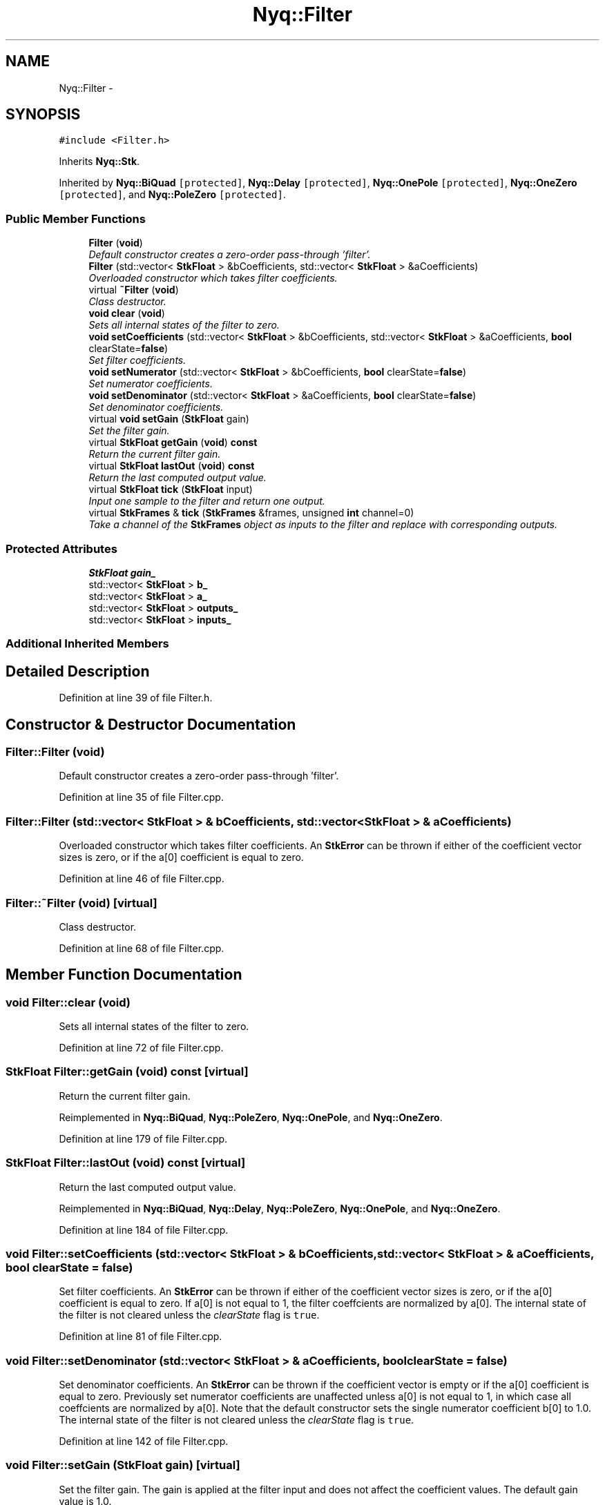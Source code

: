 .TH "Nyq::Filter" 3 "Thu Apr 28 2016" "Audacity" \" -*- nroff -*-
.ad l
.nh
.SH NAME
Nyq::Filter \- 
.SH SYNOPSIS
.br
.PP
.PP
\fC#include <Filter\&.h>\fP
.PP
Inherits \fBNyq::Stk\fP\&.
.PP
Inherited by \fBNyq::BiQuad\fP\fC [protected]\fP, \fBNyq::Delay\fP\fC [protected]\fP, \fBNyq::OnePole\fP\fC [protected]\fP, \fBNyq::OneZero\fP\fC [protected]\fP, and \fBNyq::PoleZero\fP\fC [protected]\fP\&.
.SS "Public Member Functions"

.in +1c
.ti -1c
.RI "\fBFilter\fP (\fBvoid\fP)"
.br
.RI "\fIDefault constructor creates a zero-order pass-through 'filter'\&. \fP"
.ti -1c
.RI "\fBFilter\fP (std::vector< \fBStkFloat\fP > &bCoefficients, std::vector< \fBStkFloat\fP > &aCoefficients)"
.br
.RI "\fIOverloaded constructor which takes filter coefficients\&. \fP"
.ti -1c
.RI "virtual \fB~Filter\fP (\fBvoid\fP)"
.br
.RI "\fIClass destructor\&. \fP"
.ti -1c
.RI "\fBvoid\fP \fBclear\fP (\fBvoid\fP)"
.br
.RI "\fISets all internal states of the filter to zero\&. \fP"
.ti -1c
.RI "\fBvoid\fP \fBsetCoefficients\fP (std::vector< \fBStkFloat\fP > &bCoefficients, std::vector< \fBStkFloat\fP > &aCoefficients, \fBbool\fP clearState=\fBfalse\fP)"
.br
.RI "\fISet filter coefficients\&. \fP"
.ti -1c
.RI "\fBvoid\fP \fBsetNumerator\fP (std::vector< \fBStkFloat\fP > &bCoefficients, \fBbool\fP clearState=\fBfalse\fP)"
.br
.RI "\fISet numerator coefficients\&. \fP"
.ti -1c
.RI "\fBvoid\fP \fBsetDenominator\fP (std::vector< \fBStkFloat\fP > &aCoefficients, \fBbool\fP clearState=\fBfalse\fP)"
.br
.RI "\fISet denominator coefficients\&. \fP"
.ti -1c
.RI "virtual \fBvoid\fP \fBsetGain\fP (\fBStkFloat\fP gain)"
.br
.RI "\fISet the filter gain\&. \fP"
.ti -1c
.RI "virtual \fBStkFloat\fP \fBgetGain\fP (\fBvoid\fP) \fBconst\fP "
.br
.RI "\fIReturn the current filter gain\&. \fP"
.ti -1c
.RI "virtual \fBStkFloat\fP \fBlastOut\fP (\fBvoid\fP) \fBconst\fP "
.br
.RI "\fIReturn the last computed output value\&. \fP"
.ti -1c
.RI "virtual \fBStkFloat\fP \fBtick\fP (\fBStkFloat\fP input)"
.br
.RI "\fIInput one sample to the filter and return one output\&. \fP"
.ti -1c
.RI "virtual \fBStkFrames\fP & \fBtick\fP (\fBStkFrames\fP &frames, unsigned \fBint\fP channel=0)"
.br
.RI "\fITake a channel of the \fBStkFrames\fP object as inputs to the filter and replace with corresponding outputs\&. \fP"
.in -1c
.SS "Protected Attributes"

.in +1c
.ti -1c
.RI "\fBStkFloat\fP \fBgain_\fP"
.br
.ti -1c
.RI "std::vector< \fBStkFloat\fP > \fBb_\fP"
.br
.ti -1c
.RI "std::vector< \fBStkFloat\fP > \fBa_\fP"
.br
.ti -1c
.RI "std::vector< \fBStkFloat\fP > \fBoutputs_\fP"
.br
.ti -1c
.RI "std::vector< \fBStkFloat\fP > \fBinputs_\fP"
.br
.in -1c
.SS "Additional Inherited Members"
.SH "Detailed Description"
.PP 
Definition at line 39 of file Filter\&.h\&.
.SH "Constructor & Destructor Documentation"
.PP 
.SS "Filter::Filter (\fBvoid\fP)"

.PP
Default constructor creates a zero-order pass-through 'filter'\&. 
.PP
Definition at line 35 of file Filter\&.cpp\&.
.SS "Filter::Filter (std::vector< \fBStkFloat\fP > & bCoefficients, std::vector< \fBStkFloat\fP > & aCoefficients)"

.PP
Overloaded constructor which takes filter coefficients\&. An \fBStkError\fP can be thrown if either of the coefficient vector sizes is zero, or if the a[0] coefficient is equal to zero\&. 
.PP
Definition at line 46 of file Filter\&.cpp\&.
.SS "Filter::~Filter (\fBvoid\fP)\fC [virtual]\fP"

.PP
Class destructor\&. 
.PP
Definition at line 68 of file Filter\&.cpp\&.
.SH "Member Function Documentation"
.PP 
.SS "\fBvoid\fP Filter::clear (\fBvoid\fP)"

.PP
Sets all internal states of the filter to zero\&. 
.PP
Definition at line 72 of file Filter\&.cpp\&.
.SS "\fBStkFloat\fP Filter::getGain (\fBvoid\fP) const\fC [virtual]\fP"

.PP
Return the current filter gain\&. 
.PP
Reimplemented in \fBNyq::BiQuad\fP, \fBNyq::PoleZero\fP, \fBNyq::OnePole\fP, and \fBNyq::OneZero\fP\&.
.PP
Definition at line 179 of file Filter\&.cpp\&.
.SS "\fBStkFloat\fP Filter::lastOut (\fBvoid\fP) const\fC [virtual]\fP"

.PP
Return the last computed output value\&. 
.PP
Reimplemented in \fBNyq::BiQuad\fP, \fBNyq::Delay\fP, \fBNyq::PoleZero\fP, \fBNyq::OnePole\fP, and \fBNyq::OneZero\fP\&.
.PP
Definition at line 184 of file Filter\&.cpp\&.
.SS "\fBvoid\fP Filter::setCoefficients (std::vector< \fBStkFloat\fP > & bCoefficients, std::vector< \fBStkFloat\fP > & aCoefficients, \fBbool\fP clearState = \fC\fBfalse\fP\fP)"

.PP
Set filter coefficients\&. An \fBStkError\fP can be thrown if either of the coefficient vector sizes is zero, or if the a[0] coefficient is equal to zero\&. If a[0] is not equal to 1, the filter coeffcients are normalized by a[0]\&. The internal state of the filter is not cleared unless the \fIclearState\fP flag is \fCtrue\fP\&. 
.PP
Definition at line 81 of file Filter\&.cpp\&.
.SS "\fBvoid\fP Filter::setDenominator (std::vector< \fBStkFloat\fP > & aCoefficients, \fBbool\fP clearState = \fC\fBfalse\fP\fP)"

.PP
Set denominator coefficients\&. An \fBStkError\fP can be thrown if the coefficient vector is empty or if the a[0] coefficient is equal to zero\&. Previously set numerator coefficients are unaffected unless a[0] is not equal to 1, in which case all coeffcients are normalized by a[0]\&. Note that the default constructor sets the single numerator coefficient b[0] to 1\&.0\&. The internal state of the filter is not cleared unless the \fIclearState\fP flag is \fCtrue\fP\&. 
.PP
Definition at line 142 of file Filter\&.cpp\&.
.SS "\fBvoid\fP Filter::setGain (\fBStkFloat\fP gain)\fC [virtual]\fP"

.PP
Set the filter gain\&. The gain is applied at the filter input and does not affect the coefficient values\&. The default gain value is 1\&.0\&. 
.PP
Reimplemented in \fBNyq::BiQuad\fP, \fBNyq::PoleZero\fP, \fBNyq::OnePole\fP, and \fBNyq::OneZero\fP\&.
.PP
Definition at line 174 of file Filter\&.cpp\&.
.SS "\fBvoid\fP Filter::setNumerator (std::vector< \fBStkFloat\fP > & bCoefficients, \fBbool\fP clearState = \fC\fBfalse\fP\fP)"

.PP
Set numerator coefficients\&. An \fBStkError\fP can be thrown if coefficient vector is empty\&. Any previously set denominator coefficients are left unaffected\&. Note that the default constructor sets the single denominator coefficient a[0] to 1\&.0\&. The internal state of the filter is not cleared unless the \fIclearState\fP flag is \fCtrue\fP\&. 
.PP
Definition at line 122 of file Filter\&.cpp\&.
.SS "\fBStkFloat\fP Filter::tick (\fBStkFloat\fP input)\fC [virtual]\fP"

.PP
Input one sample to the filter and return one output\&. 
.PP
Reimplemented in \fBNyq::BiQuad\fP, \fBNyq::Delay\fP, \fBNyq::PoleZero\fP, \fBNyq::OnePole\fP, and \fBNyq::OneZero\fP\&.
.PP
Definition at line 189 of file Filter\&.cpp\&.
.SS "\fBStkFrames\fP & Filter::tick (\fBStkFrames\fP & frames, unsigned \fBint\fP channel = \fC0\fP)\fC [virtual]\fP"

.PP
Take a channel of the \fBStkFrames\fP object as inputs to the filter and replace with corresponding outputs\&. The \fCchannel\fP argument should be zero or greater (the first channel is specified by 0)\&. An \fBStkError\fP will be thrown if the \fCchannel\fP argument is equal to or greater than the number of channels in the \fBStkFrames\fP object\&. 
.PP
Reimplemented in \fBNyq::BiQuad\fP, \fBNyq::Delay\fP, \fBNyq::PoleZero\fP, \fBNyq::OnePole\fP, and \fBNyq::OneZero\fP\&.
.PP
Definition at line 210 of file Filter\&.cpp\&.
.SH "Member Data Documentation"
.PP 
.SS "std::vector<\fBStkFloat\fP> Nyq::Filter::a_\fC [protected]\fP"

.PP
Definition at line 119 of file Filter\&.h\&.
.SS "std::vector<\fBStkFloat\fP> Nyq::Filter::b_\fC [protected]\fP"

.PP
Definition at line 118 of file Filter\&.h\&.
.SS "\fBStkFloat\fP Nyq::Filter::gain_\fC [protected]\fP"

.PP
Definition at line 117 of file Filter\&.h\&.
.SS "std::vector<\fBStkFloat\fP> Nyq::Filter::inputs_\fC [protected]\fP"

.PP
Definition at line 121 of file Filter\&.h\&.
.SS "std::vector<\fBStkFloat\fP> Nyq::Filter::outputs_\fC [protected]\fP"

.PP
Definition at line 120 of file Filter\&.h\&.

.SH "Author"
.PP 
Generated automatically by Doxygen for Audacity from the source code\&.

